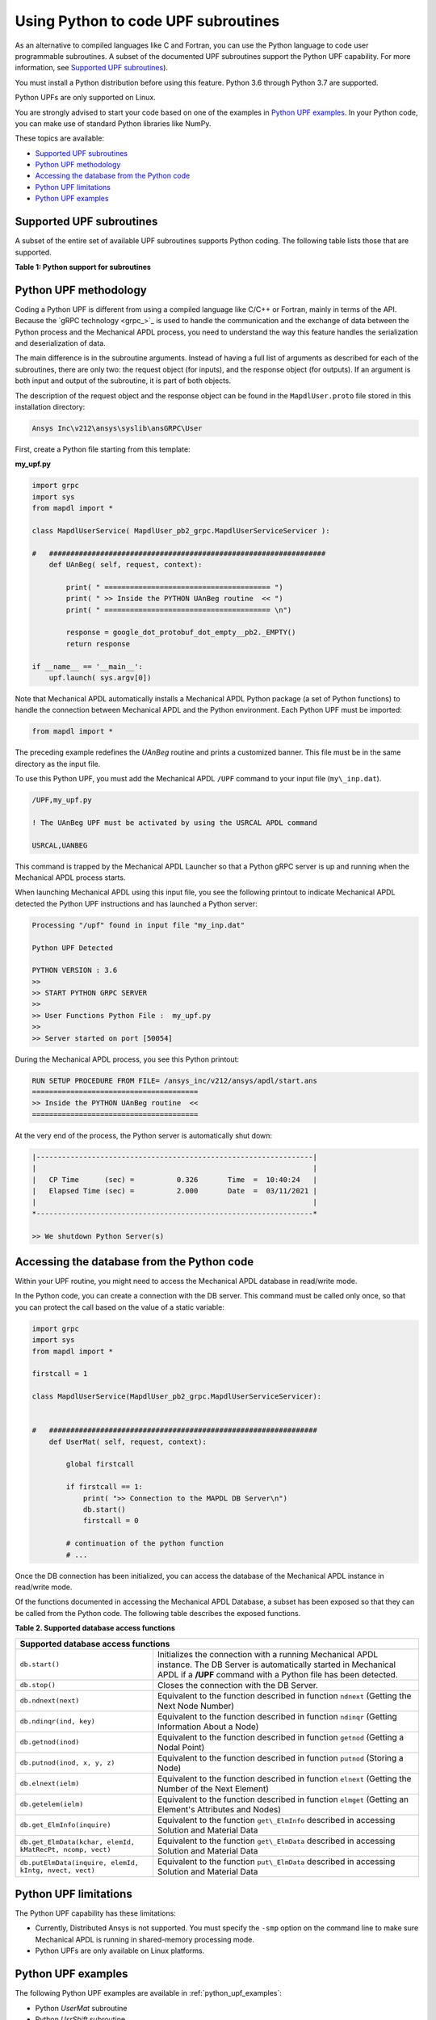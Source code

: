 .. _python_upf:


Using Python to code UPF subroutines
------------------------------------

As an alternative to compiled languages like C and Fortran, you can use the
Python language to code user programmable subroutines. A subset of the
documented UPF subroutines support the Python UPF capability. For more information,
see `Supported UPF subroutines`_).

You must install a Python distribution before using this feature. Python 3.6
through Python 3.7 are supported.

Python UPFs are only supported on Linux.

You are strongly advised to start your code based on one of the examples in
`Python UPF examples`_.  In your Python code, you can make use of standard
Python libraries like NumPy.

These topics are available:

* `Supported UPF subroutines`_
* `Python UPF methodology`_
* `Accessing the database from the Python code`_
* `Python UPF limitations`_
* `Python UPF examples`_


Supported UPF subroutines
^^^^^^^^^^^^^^^^^^^^^^^^^

A subset of the entire set of available UPF subroutines supports Python coding. The following
table lists those that are supported.

**Table 1: Python support for subroutines** 


+---------------------------------------+-----------------------------------------------------------------------------+
| **Subroutine**                        | **Fortran description**                                                     |
+=======================================+=============================================================================+
|                              **Material behavior**                                                                  |
+---------------------------------------+-----------------------------------------------------------------------------+
| ``UserMat``                           | Subroutine ``UserMat`` (Creating Your Own Material Model)                   |
+---------------------------------------+-----------------------------------------------------------------------------+
| ``UserMatTh``                         | Subroutine ``UserMatTh`` (Creating Your Own Thermal Material Model)         |
+---------------------------------------+-----------------------------------------------------------------------------+
| ``UserHyper``                         | Subroutine ``UserHyper`` (Writing Your Own Isotropic Hyperelasticity Laws)  |
+---------------------------------------+-----------------------------------------------------------------------------+
| ``UserCreep``                         | Subroutine ``UserCreep`` (Defining Creep Material Behavior)                 |
+---------------------------------------+-----------------------------------------------------------------------------+
|                              **Modifying and Monitoring Elements**                                                  |
+---------------------------------------+-----------------------------------------------------------------------------+
| ``UsrShift``                          | Subroutine ``UsrShift`` (Calculating Pseudotime Time Increment)             |
+---------------------------------------+-----------------------------------------------------------------------------+
| ``UTimeInc``                          | Subroutine ``UTimeInc`` (Overriding the Program-Determined Time Step)       |
+---------------------------------------+-----------------------------------------------------------------------------+
| ``UCnvrg``                            | Subroutine ``UCnvrg`` (Overriding the Program-Determined Convergence)       |
+---------------------------------------+-----------------------------------------------------------------------------+
|                              **Customizing loads**                                                                  |
+---------------------------------------+-----------------------------------------------------------------------------+
| ``usrefl``                            | Subroutine ``usrefl`` (Changing Scalar Fields to User-Defined Values)       |
+---------------------------------------+-----------------------------------------------------------------------------+
| ``userpr``                            | Subroutine ``userpr`` (Changing Element Pressure Information)               |
+---------------------------------------+-----------------------------------------------------------------------------+
| ``usercv``                            | Subroutine ``usercv`` (Changing Element Face Convection Surface Information)|
+---------------------------------------+-----------------------------------------------------------------------------+
| ``userfx``                            | Subroutine ``userfx`` (Changing Element Face Heat Flux Surface Information) |
+---------------------------------------+-----------------------------------------------------------------------------+
|                              **Accessing subroutines**                                                              |
+---------------------------------------+-----------------------------------------------------------------------------+
| ``UanBeg`` / ``UanFin``               | Access at the beginning and end of various operations                     |
+                                       +                                                                           +
| ``USolBeg`` / ``USolFin``             |                                                                           |
+                                       +                                                                           +
| ``ULdBeg`` / ``ULdFin``               |                                                                           |
+                                       +                                                                           +
| ``UItBeg`` / ``UItFin``               |                                                                           |
+                                       +                                                                           +
| ``USsBeg`` / ``USsFin``               |                                                                           |
+---------------------------------------+---------------------------------------------------------------------------+


Python UPF methodology
^^^^^^^^^^^^^^^^^^^^^^

Coding a Python UPF is different from using a compiled language like C/C++ or Fortran,
mainly in terms of the API. Because the `gRPC technology <grpc_>`_ is used to handle
the communication and the exchange of data between the Python process and the Mechanical APDL
process, you need to understand the way this feature handles the serialization and
deserialization of data.

The main difference is in the subroutine arguments. Instead of having a full list of
arguments as described for each of the subroutines, there are only two: the request
object (for inputs), and the response object (for outputs). If an argument is both input
and output of the subroutine, it is part of both objects.

The description of the request object and the response object can be found in the
``MapdlUser.proto`` file stored in this installation directory:


.. code::

    Ansys Inc\v212\ansys\syslib\ansGRPC\User


First, create a Python file starting from this template:


**my\_upf.py** 

.. code:: python

    import grpc
    import sys
    from mapdl import *

    class MapdlUserService( MapdlUser_pb2_grpc.MapdlUserServiceServicer ):

    #   #################################################################
        def UAnBeg( self, request, context):

            print( " ======================================= ")
            print( " >> Inside the PYTHON UAnBeg routine  << ")
            print( " ======================================= \n")

            response = google_dot_protobuf_dot_empty__pb2._EMPTY()
            return response

    if __name__ == '__main__':
        upf.launch( sys.argv[0])


Note that Mechanical APDL automatically installs a Mechanical APDL Python package (a
set of Python functions) to handle the connection between Mechanical APDL and the Python
environment. Each Python UPF must be imported:


.. code:: python

    from mapdl import *


The preceding example redefines the `UAnBeg` routine and prints a
customized banner. This file must be in the same directory as the input file.

To use this Python UPF, you must add the Mechanical APDL ``/UPF`` command to your
input file (``my\_inp.dat``).

.. code::

    /UPF,my_upf.py

    ! The UAnBeg UPF must be activated by using the USRCAL APDL command

    USRCAL,UANBEG


This command is trapped by the Mechanical APDL Launcher so that a Python gRPC server is up
and running when the Mechanical APDL process starts.

When launching Mechanical APDL using this input file, you see the following printout to
indicate Mechanical APDL detected the Python UPF instructions and has launched a Python
server:


.. code::

    Processing "/upf" found in input file "my_inp.dat"

    Python UPF Detected

    PYTHON VERSION : 3.6
    >>
    >> START PYTHON GRPC SERVER
    >>
    >> User Functions Python File :  my_upf.py
    >>
    >> Server started on port [50054]


During the Mechanical APDL process, you see this Python printout:


.. code::

    RUN SETUP PROCEDURE FROM FILE= /ansys_inc/v212/ansys/apdl/start.ans
    =======================================
    >> Inside the PYTHON UAnBeg routine  <<
    =======================================


At the very end of the process, the Python server is automatically shut
down:


.. code::
    
    |-----------------------------------------------------------------|
    |                                                                 |
    |   CP Time      (sec) =          0.326       Time  =  10:40:24   |
    |   Elapsed Time (sec) =          2.000       Date  =  03/11/2021 |
    |                                                                 |
    *-----------------------------------------------------------------*

    >> We shutdown Python Server(s)



Accessing the database from the Python code
^^^^^^^^^^^^^^^^^^^^^^^^^^^^^^^^^^^^^^^^^^^

Within your UPF routine, you might need to access the Mechanical APDL database in read/write
mode. 

In the Python code, you can create a connection with the DB server. This command must
be called only once, so that you can protect the call based on the value of a static
variable:


.. code:: python

    import grpc
    import sys
    from mapdl import *

    firstcall = 1

    class MapdlUserService(MapdlUser_pb2_grpc.MapdlUserServiceServicer):
        

    #   ###############################################################
        def UserMat( self, request, context):
            
            global firstcall
            
            if firstcall == 1:
                print( ">> Connection to the MAPDL DB Server\n")
                db.start()
                firstcall = 0

            # continuation of the python function
            # ...


Once the DB connection has been initialized, you can access the database of the
Mechanical APDL instance in read/write mode. 

Of the functions documented in accessing the Mechanical APDL Database, a
subset has been exposed so that they can be called from the Python code.
The following table describes the exposed functions.

**Table 2. Supported database access functions**

+------------------------------------------------------------------------------------------------------------------------------------------------------------------------------------------------------------------------------------------------------+
| **Supported database access functions**                                                                                                                                                                                                              |
+==========================================================+===========================================================================================================================================================================================+
| ``db.start()``                                           | Initializes the connection with a running Mechanical APDL instance. The DB Server is automatically started in Mechanical APDL if a **/UPF** command with a Python file has been detected. |
+----------------------------------------------------------+-------------------------------------------------------------------------------------------------------------------------------------------------------------------------------------------+
| ``db.stop()``                                            | Closes the connection with the DB Server.                                                                                                                                                 |
+----------------------------------------------------------+-------------------------------------------------------------------------------------------------------------------------------------------------------------------------------------------+
| ``db.ndnext(next)``                                      | Equivalent to the function described in function ``ndnext`` (Getting the Next Node Number)                                                                                                |
+----------------------------------------------------------+-------------------------------------------------------------------------------------------------------------------------------------------------------------------------------------------+
| ``db.ndinqr(ind, key)``                                  | Equivalent to the function described in function ``ndinqr`` (Getting Information About a Node)                                                                                            |
+----------------------------------------------------------+-------------------------------------------------------------------------------------------------------------------------------------------------------------------------------------------+
| ``db.getnod(inod)``                                      | Equivalent to the function described in function ``getnod`` (Getting a Nodal Point)                                                                                                       |
+----------------------------------------------------------+-------------------------------------------------------------------------------------------------------------------------------------------------------------------------------------------+
| ``db.putnod(inod, x, y, z)``                             | Equivalent to the function described in function ``putnod`` (Storing a Node)                                                                                                              |
+----------------------------------------------------------+-------------------------------------------------------------------------------------------------------------------------------------------------------------------------------------------+
| ``db.elnext(ielm)``                                      | Equivalent to the function described in function ``elnext`` (Getting the Number of the Next Element)                                                                                      |
+----------------------------------------------------------+-------------------------------------------------------------------------------------------------------------------------------------------------------------------------------------------+
| ``db.getelem(ielm)``                                     | Equivalent to the function described in function ``elmget`` (Getting an Element's Attributes and Nodes)                                                                                   |
+----------------------------------------------------------+-------------------------------------------------------------------------------------------------------------------------------------------------------------------------------------------+
| ``db.get_ElmInfo(inquire)``                              | Equivalent to the function ``get\_ElmInfo`` described in accessing Solution and Material Data                                                                                             |
+----------------------------------------------------------+-------------------------------------------------------------------------------------------------------------------------------------------------------------------------------------------+
| ``db.get_ElmData(kchar, elemId, kMatRecPt, ncomp, vect)``| Equivalent to the function ``get\_ElmData`` described in accessing Solution and Material Data                                                                                             |
+----------------------------------------------------------+-------------------------------------------------------------------------------------------------------------------------------------------------------------------------------------------+
| ``db.putElmData(inquire, elemId, kIntg, nvect, vect)``   | Equivalent to the function ``put\_ElmData`` described in accessing Solution and Material Data                                                                                             |
+----------------------------------------------------------+-------------------------------------------------------------------------------------------------------------------------------------------------------------------------------------------+


Python UPF limitations
^^^^^^^^^^^^^^^^^^^^^^

The Python UPF capability has these limitations:

* Currently, Distributed Ansys is not supported. You must specify the ``-smp`` option on the command line to make sure Mechanical APDL is running in shared-memory processing mode.
* Python UPFs are only available on Linux platforms.



Python UPF examples
^^^^^^^^^^^^^^^^^^^

The following Python UPF examples are available in :ref:`python_upf_examples`:

* Python `UserMat` subroutine
* Python `UsrShift` subroutine
* Python `UserHyper` subroutine

